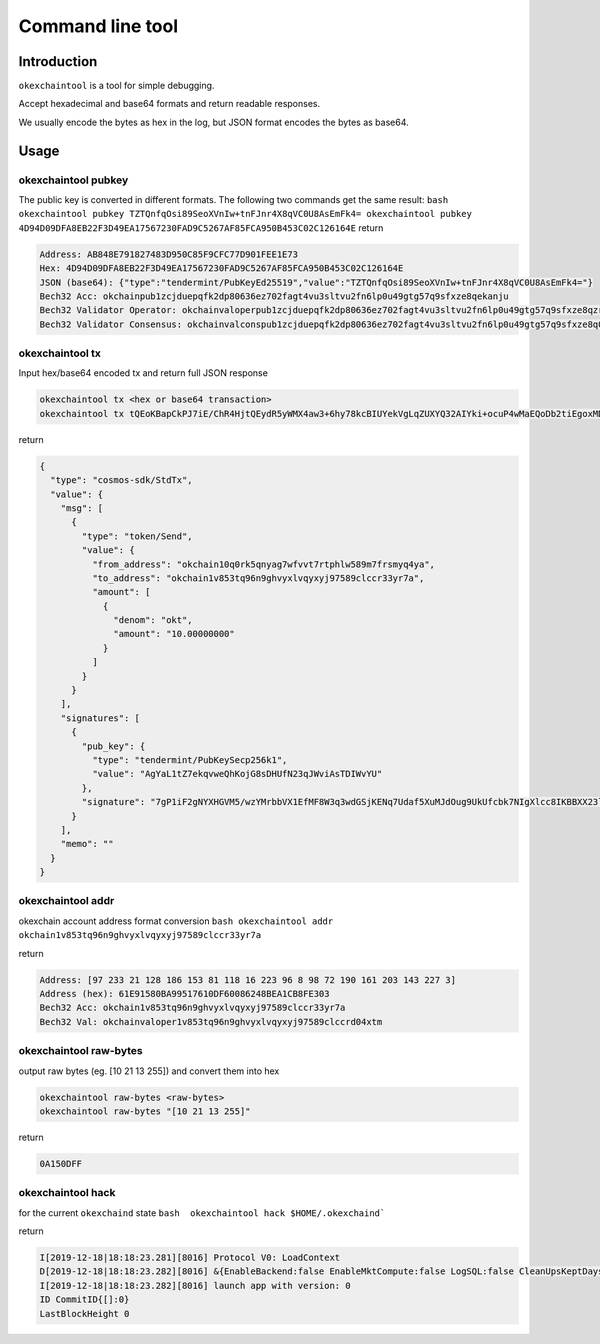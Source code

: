 .. raw:: html

   <!---
   order: 2
   --->

Command line tool
=================

Introduction
------------

``okexchaintool`` is a tool for simple debugging.

Accept hexadecimal and base64 formats and return readable responses.

We usually encode the bytes as hex in the log, but JSON format encodes
the bytes as base64.

Usage
-----

okexchaintool pubkey
~~~~~~~~~~~~~~~~~~

The public key is converted in different formats. The following two
commands get the same result:
``bash okexchaintool pubkey TZTQnfqOsi89SeoXVnIw+tnFJnr4X8qVC0U8AsEmFk4= okexchaintool pubkey 4D94D09DFA8EB22F3D49EA17567230FAD9C5267AF85FCA950B453C02C126164E``
return

.. code:: bash

    Address: AB848E791827483D950C85F9CFC77D901FEE1E73
    Hex: 4D94D09DFA8EB22F3D49EA17567230FAD9C5267AF85FCA950B453C02C126164E
    JSON (base64): {"type":"tendermint/PubKeyEd25519","value":"TZTQnfqOsi89SeoXVnIw+tnFJnr4X8qVC0U8AsEmFk4="}
    Bech32 Acc: okchainpub1zcjduepqfk2dp80636ez702fagt4vu3sltvu2fn6lp0u49gtg57q9sfxze8qekanju
    Bech32 Validator Operator: okchainvaloperpub1zcjduepqfk2dp80636ez702fagt4vu3sltvu2fn6lp0u49gtg57q9sfxze8qzrmxpe
    Bech32 Validator Consensus: okchainvalconspub1zcjduepqfk2dp80636ez702fagt4vu3sltvu2fn6lp0u49gtg57q9sfxze8q0fuqw3

okexchaintool tx
~~~~~~~~~~~~~~

Input hex/base64 encoded tx and return full JSON response

.. code:: bash

    okexchaintool tx <hex or base64 transaction>
    okexchaintool tx tQEoKBapCkPJ7iE/ChR4HjtQEydR5yWMX4aw3+6hy78kcBIUYekVgLqZUXYQ32AIYki+ocuP4wMaEQoDb2tiEgoxMDAwMDAwMDAwEmoKJuta6YchAgYaL1tZ7ekqvweQhKojG8sDHUfN23qJWviAsTDIWvYUEkDuA/WIXaA1hccZUzn/DNgytttVfUR8wXxberfB0ZKMoQ2rtR1p/le4wl066D1SRR9xuTs0iBeVxzwgoEFdfbeW

return

.. code:: json

    {
      "type": "cosmos-sdk/StdTx",
      "value": {
        "msg": [
          {
            "type": "token/Send",
            "value": {
              "from_address": "okchain10q0rk5qnyag7wfvvt7rtphlw589m7frsmyq4ya",
              "to_address": "okchain1v853tq96n9ghvyxlvqyxyj97589clccr33yr7a",
              "amount": [
                {
                  "denom": "okt",
                  "amount": "10.00000000"
                }
              ]
            }
          }
        ],
        "signatures": [
          {
            "pub_key": {
              "type": "tendermint/PubKeySecp256k1",
              "value": "AgYaL1tZ7ekqvweQhKojG8sDHUfN23qJWviAsTDIWvYU"
            },
            "signature": "7gP1iF2gNYXHGVM5/wzYMrbbVX1EfMF8W3q3wdGSjKENq7Udaf5XuMJdOug9UkUfcbk7NIgXlcc8IKBBXX23lg=="
          }
        ],
        "memo": ""
      }
    }

okexchaintool addr
~~~~~~~~~~~~~~~~

okexchain account address format conversion
``bash okexchaintool addr okchain1v853tq96n9ghvyxlvqyxyj97589clccr33yr7a``

return

.. code:: bash

    Address: [97 233 21 128 186 153 81 118 16 223 96 8 98 72 190 161 203 143 227 3]
    Address (hex): 61E91580BA99517610DF60086248BEA1CB8FE303
    Bech32 Acc: okchain1v853tq96n9ghvyxlvqyxyj97589clccr33yr7a
    Bech32 Val: okchainvaloper1v853tq96n9ghvyxlvqyxyj97589clccrd04xtm

okexchaintool raw-bytes
~~~~~~~~~~~~~~~~~~~~~

output raw bytes (eg. [10 21 13 255]) and convert them into hex

.. code:: bash

    okexchaintool raw-bytes <raw-bytes>
    okexchaintool raw-bytes "[10 21 13 255]"

return

.. code:: bash

    0A150DFF

okexchaintool hack
~~~~~~~~~~~~~~~~

for the current ``okexchaind`` state
``bash  okexchaintool hack $HOME/.okexchaind```

return

.. code:: bash

    I[2019-12-18|18:18:23.281][8016] Protocol V0: LoadContext
    D[2019-12-18|18:18:23.282][8016] &{EnableBackend:false EnableMktCompute:false LogSQL:false CleanUpsKeptDays:map[kline_m1:120 kline_m3:120 kline_m5:120] CleanUpsTime:00:00:00 OrmEngine:{EngineType:sqlite3 ConnectStr:/Users/hanxueyang/.okexchaind/data/sqlite3/backend.sqlite3}}
    I[2019-12-18|18:18:23.282][8016] launch app with version: 0
    ID CommitID{[]:0}
    LastBlockHeight 0

